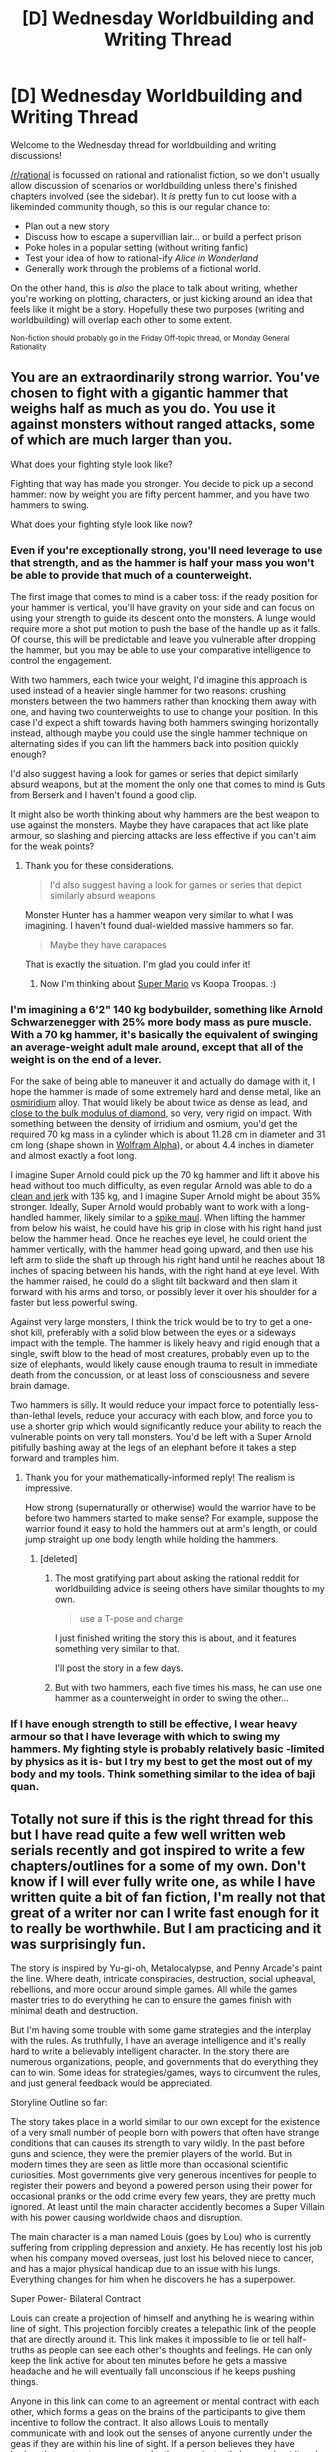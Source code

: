 #+TITLE: [D] Wednesday Worldbuilding and Writing Thread

* [D] Wednesday Worldbuilding and Writing Thread
:PROPERTIES:
:Author: AutoModerator
:Score: 9
:DateUnix: 1570028707.0
:DateShort: 2019-Oct-02
:END:
Welcome to the Wednesday thread for worldbuilding and writing discussions!

[[/r/rational]] is focussed on rational and rationalist fiction, so we don't usually allow discussion of scenarios or worldbuilding unless there's finished chapters involved (see the sidebar). It /is/ pretty fun to cut loose with a likeminded community though, so this is our regular chance to:

- Plan out a new story
- Discuss how to escape a supervillian lair... or build a perfect prison
- Poke holes in a popular setting (without writing fanfic)
- Test your idea of how to rational-ify /Alice in Wonderland/
- Generally work through the problems of a fictional world.

On the other hand, this is /also/ the place to talk about writing, whether you're working on plotting, characters, or just kicking around an idea that feels like it might be a story. Hopefully these two purposes (writing and worldbuilding) will overlap each other to some extent.

^{Non-fiction should probably go in the Friday Off-topic thread, or Monday General Rationality}


** You are an extraordinarily strong warrior. You've chosen to fight with a gigantic hammer that weighs half as much as you do. You use it against monsters without ranged attacks, some of which are much larger than you.

What does your fighting style look like?

Fighting that way has made you stronger. You decide to pick up a second hammer: now by weight you are fifty percent hammer, and you have two hammers to swing.

What does your fighting style look like now?
:PROPERTIES:
:Author: blasted0glass
:Score: 3
:DateUnix: 1570034850.0
:DateShort: 2019-Oct-02
:END:

*** Even if you're exceptionally strong, you'll need leverage to use that strength, and as the hammer is half your mass you won't be able to provide that much of a counterweight.

The first image that comes to mind is a caber toss: if the ready position for your hammer is vertical, you'll have gravity on your side and can focus on using your strength to guide its descent onto the monsters. A lunge would require more a shot put motion to push the base of the handle up as it falls. Of course, this will be predictable and leave you vulnerable after dropping the hammer, but you may be able to use your comparative intelligence to control the engagement.

With two hammers, each twice your weight, I'd imagine this approach is used instead of a heavier single hammer for two reasons: crushing monsters between the two hammers rather than knocking them away with one, and having two counterweights to use to change your position. In this case I'd expect a shift towards having both hammers swinging horizontally instead, although maybe you could use the single hammer technique on alternating sides if you can lift the hammers back into position quickly enough?

I'd also suggest having a look for games or series that depict similarly absurd weapons, but at the moment the only one that comes to mind is Guts from Berserk and I haven't found a good clip.

It might also be worth thinking about why hammers are the best weapon to use against the monsters. Maybe they have carapaces that act like plate armour, so slashing and piercing attacks are less effective if you can't aim for the weak points?
:PROPERTIES:
:Author: Radioterrill
:Score: 10
:DateUnix: 1570037084.0
:DateShort: 2019-Oct-02
:END:

**** Thank you for these considerations.

#+begin_quote
  I'd also suggest having a look for games or series that depict similarly absurd weapons
#+end_quote

Monster Hunter has a hammer weapon very similar to what I was imagining. I haven't found dual-wielded massive hammers so far.

#+begin_quote
  Maybe they have carapaces
#+end_quote

That is exactly the situation. I'm glad you could infer it!
:PROPERTIES:
:Author: blasted0glass
:Score: 3
:DateUnix: 1570041835.0
:DateShort: 2019-Oct-02
:END:

***** Now I'm thinking about [[https://www.mariowiki.com/Hammer][Super Mario]] vs Koopa Troopas. :)
:PROPERTIES:
:Author: qznc
:Score: 2
:DateUnix: 1570052338.0
:DateShort: 2019-Oct-03
:END:


*** I'm imagining a 6'2" 140 kg bodybuilder, something like Arnold Schwarzenegger with 25% more body mass as pure muscle. With a 70 kg hammer, it's basically the equivalent of swinging an average-weight adult male around, except that all of the weight is on the end of a lever.

For the sake of being able to maneuver it and actually do damage with it, I hope the hammer is made of some extremely hard and dense metal, like an [[https://en.wikipedia.org/wiki/Osmiridium][osmiridium]] alloy. That would likely be about twice as dense as lead, and [[https://arxiv.org/pdf/1512.02417.pdf][close to the bulk modulus of diamond]], so very, very rigid on impact. With something between the density of irridium and osmium, you'd get the required 70 kg mass in a cylinder which is about 11.28 cm in diameter and 31 cm long (shape shown in [[https://www.wolframalpha.com/input/?i=cylinder+5.64+cm+radius%2C+31+cm+long][Wolfram Alpha]]), or about 4.4 inches in diameter and almost exactly a foot long.

I imagine Super Arnold could pick up the 70 kg hammer and lift it above his head without too much difficulty, as even regular Arnold was able to do a [[https://en.wikipedia.org/wiki/Clean_and_jerk][clean and jerk]] with 135 kg, and I imagine Super Arnold might be about 35% stronger. Ideally, Super Arnold would probably want to work with a long-handled hammer, likely similar to a [[https://en.wikipedia.org/wiki/Spike_maul][spike maul]]. When lifting the hammer from below his waist, he could have his grip in close with his right hand just below the hammer head. Once he reaches eye level, he could orient the hammer vertically, with the hammer head going upward, and then use his left arm to slide the shaft up through his right hand until he reaches about 18 inches of spacing between his hands, with the right hand at eye level. With the hammer raised, he could do a slight tilt backward and then slam it forward with his arms and torso, or possibly lever it over his shoulder for a faster but less powerful swing.

Against very large monsters, I think the trick would be to try to get a one-shot kill, preferably with a solid blow between the eyes or a sideways impact with the temple. The hammer is likely heavy and rigid enough that a single, swift blow to the head of most creatures, probably even up to the size of elephants, would likely cause enough trauma to result in immediate death from the concussion, or at least loss of consciousness and severe brain damage.

Two hammers is silly. It would reduce your impact force to potentially less-than-lethal levels, reduce your accuracy with each blow, and force you to use a shorter grip which would significantly reduce your ability to reach the vulnerable points on very tall monsters. You'd be left with a Super Arnold pitifully bashing away at the legs of an elephant before it takes a step forward and tramples him.
:PROPERTIES:
:Author: Norseman2
:Score: 6
:DateUnix: 1570044360.0
:DateShort: 2019-Oct-02
:END:

**** Thank you for your mathematically-informed reply! The realism is impressive.

How strong (supernaturally or otherwise) would the warrior have to be before two hammers started to make sense? For example, suppose the warrior found it easy to hold the hammers out at arm's length, or could jump straight up one body length while holding the hammers.
:PROPERTIES:
:Author: blasted0glass
:Score: 2
:DateUnix: 1570049334.0
:DateShort: 2019-Oct-03
:END:

***** [deleted]
:PROPERTIES:
:Score: 3
:DateUnix: 1570079275.0
:DateShort: 2019-Oct-03
:END:

****** The most gratifying part about asking the rational reddit for worldbuilding advice is seeing others have similar thoughts to my own.

#+begin_quote
  use a T-pose and charge
#+end_quote

I just finished writing the story this is about, and it features something very similar to that.

I'll post the story in a few days.
:PROPERTIES:
:Author: blasted0glass
:Score: 1
:DateUnix: 1570079977.0
:DateShort: 2019-Oct-03
:END:


****** But with two hammers, each five times his mass, he can use one hammer as a counterweight in order to swing the other...
:PROPERTIES:
:Author: CCC_037
:Score: 1
:DateUnix: 1570081484.0
:DateShort: 2019-Oct-03
:END:


*** If I have enough strength to still be effective, I wear heavy armour so that I have leverage with which to swing my hammers. My fighting style is probably relatively basic -limited by physics as it is- but I try my best to get the most out of my body and my tools. Think something similar to the idea of baji quan.
:PROPERTIES:
:Author: dinoseen
:Score: 2
:DateUnix: 1570078159.0
:DateShort: 2019-Oct-03
:END:


** Totally not sure if this is the right thread for this but I have read quite a few well written web serials recently and got inspired to write a few chapters/outlines for a some of my own. Don't know if I will ever fully write one, as while I have written quite a bit of fan fiction, I'm really not that great of a writer nor can I write fast enough for it to really be worthwhile. But I am practicing and it was surprisingly fun.

The story is inspired by Yu-gi-oh, Metalocalypse, and Penny Arcade's paint the line. Where death, intricate conspiracies, destruction, social upheaval, rebellions, and more occur around simple games. All while the games master tries to do everything he can to ensure the games finish with minimal death and destruction.

But I'm having some trouble with some game strategies and the interplay with the rules. As truthfully, I have an average intelligence and it's really hard to write a believably intelligent character. In the story there are numerous organizations, people, and governments that do everything they can to win. Some ideas for strategies/games, ways to circumvent the rules, and just general feedback would be appreciated.

Storyline Outline so far:

The story takes place in a world similar to our own except for the existence of a very small number of people born with powers that often have strange conditions that can causes its strength to vary wildly. In the past before guns and science, they were the premier players of the world. But in modern times they are seen as little more than occasional scientific curiosities. Most governments give very generous incentives for people to register their powers and beyond a powered person using their power for occasional pranks or the odd crime every few years, they are pretty much ignored. At least until the main character accidently becomes a Super Villain with his power causing worldwide chaos and disruption.

The main character is a man named Louis (goes by Lou) who is currently suffering from crippling depression and anxiety. He has recently lost his job when his company moved overseas, just lost his beloved niece to cancer, and has a major physical handicap due to an issue with his lungs. Everything changes for him when he discovers he has a superpower.

Super Power- Bilateral Contract

Louis can create a projection of himself and anything he is wearing within line of sight. This projection forcibly creates a telepathic link of the people that are directly around it. This link makes it impossible to lie or tell half-truths as people can see each other's thoughts and feelings. He can only keep the link active for about ten minutes before he gets a massive headache and he will eventually fall unconscious if he keeps pushing things.

Anyone in this link can come to an agreement or mental contract with each other, which forms a geas on the brains of the participants to give them incentive to follow the contract. It also allows Louis to mentally communicate with and look out the senses of anyone currently under the geas if they are within his line of sight. If a person believes they have broken the contract, everyone under the geas instantly knows about it and they have to suffer a random mental penalty. But to compensate, there is also a random mental benefit you gain as soon as you are put under a geas to encourage the participants to follow the contract. This geas cannot be put on someone who is unwilling to have it. It must be voluntary.

The punishments are temporary and can include things like blindness, increased sensitivity to pain, severe and uncontrollable muscle tremors, the inability to recognize faces, unusual delusions, and visual/auditory hallucinations. Rewards can include things like enhanced senses, being able to temporarily use bullet time, increased memory recall to the point of mental time travel, a cure for mental disorders, improved learning capabilities, etc. If a person actively hates and fights the geas it only lasts a few weeks but otherwise it can actually last for months and potentially even longer if the person under the geas desires the benefits from staying under it.

Despite how powerful his ability is and how easily it would make him wealthy, Louis chooses not to register himself as a powered person. He does not like or trust his government and considers them idiots beholden to the rich and immoral corporations. Instead he decides to use his power to try and make himself happy and get over his depression by pushing people into playing games with him. As Louis is a former game designer who used to design board games and he has always been a huge fan of media involving mental battles, unorthodox strategies, and heavily studies game theory.

He has some fun running a few games but his mental issues make it really hard for him to get out of bed and push himself. So he gets the idea to put a geas on himself. Unbeknownst to him, it greatly ups his power gaining the ability to have anyone who sees his projection come into his telepathic link and the rewards/consequences of the geas are greatly increased including brain damage/death. All of the winners of his games will now gain the ability to put a temporary geas on everyone around them in a very large radius and they can force everyone to follow one rule as long as they themselves follow the same rule. So if they tell someone no running the subject is literally unable to run as long as they do the same thing.

In the story, one of the winners goes to Washington and forces the rule of always telling the truth, before giving a tip to reporters. A presidential candidate and several senators openly admit to crimes and holding nasty views. The Winner goes online and comes clean about why they did it and surrenders. The media determines with testing that this geas works on a several mile radius and Louis becomes known internationally.

Shocked, Louis tries to fight the geas he has but fearing it could kill him or worse, decides to keep holding games. He sets up the next game location in a isolated location and hopes that the authorities will stop anyone from going to the game but is utterly shocked when over 40, 000 people show up early to camp out and play from all over the world.

Louis now realizes he has to hold at least a dozen more games within the year before the geas he has wears off. With what seems like the entire world watching and all kinds of shadowy groups, organizations, and people wanting to play, looking for loopholes, and doing whatever it takes to win.

Hilarity ensues.
:PROPERTIES:
:Author: TheAnt88
:Score: 3
:DateUnix: 1570051540.0
:DateShort: 2019-Oct-03
:END:

*** This sounds brilliant honestly, I could totally see this as an anime.
:PROPERTIES:
:Author: dinoseen
:Score: 2
:DateUnix: 1570078638.0
:DateShort: 2019-Oct-03
:END:


*** So here is the outline for a game to give an idea for what I am going for.

Game : Sticker Madness

Players: 1.4 million

Equipment: Sheets of stickers with your name on them

The Game Board: The city limits of Washington DC

Time Limit: Starts at noon and game lasts until there are 100 winners

Rules:

You are not allowed to tell anyone you are a player until after it is over.

-people discover that writing things down or being obvious does not count

No violent actions or language is allowed.

This is a game of walking only. Walking being defined as having at least one foot on the ground while moving.

If you place a sticker on another player they will be informed by the game master of that fact. If a player has two stickers put on them they are out.

If a player successfully catches you trying to put a sticker on them, you must add 10 stickers to your collection that you must use up. You will also not be allowed to try again on the same player for 12 hours.

Players that are out are not allowed to interfere with other players

Non-players are not allowed to help players.

-Anyone not playing that tries to interfere falls unconscious when they enter a player's range

-It is discovered that this has a few mile range so people can use telescopes/radios to help people a few miles out

players that enter a building or structure with a roof are automatically out

The first 100 Players to use up 100 of their stickers enter the next phase.
:PROPERTIES:
:Author: TheAnt88
:Score: 1
:DateUnix: 1570051655.0
:DateShort: 2019-Oct-03
:END:

**** u/CCC_037:
#+begin_quote
  Walking being defined as having at least one foot on the ground while moving.
#+end_quote

Incidentally, racewalking has official rules on what 'walking' means. The above is half of the official definition; the other half being that the front leg must remain unbent until the body has passed over it; both rules carrying the rider of "an infraction only counts if it is visible to the unaided human eye".

Also incidentally, a professional racewalker can probably walk faster than most people can run; so such an athlete would make a very strong competitor. At the very least, he'd be /super/ hard to catch...
:PROPERTIES:
:Author: CCC_037
:Score: 2
:DateUnix: 1570134703.0
:DateShort: 2019-Oct-04
:END:
